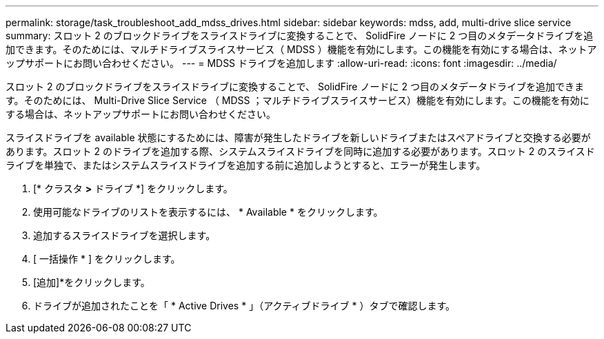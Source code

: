 ---
permalink: storage/task_troubleshoot_add_mdss_drives.html 
sidebar: sidebar 
keywords: mdss, add, multi-drive slice service 
summary: スロット 2 のブロックドライブをスライスドライブに変換することで、 SolidFire ノードに 2 つ目のメタデータドライブを追加できます。そのためには、マルチドライブスライスサービス（ MDSS ）機能を有効にします。この機能を有効にする場合は、ネットアップサポートにお問い合わせください。 
---
= MDSS ドライブを追加します
:allow-uri-read: 
:icons: font
:imagesdir: ../media/


[role="lead"]
スロット 2 のブロックドライブをスライスドライブに変換することで、 SolidFire ノードに 2 つ目のメタデータドライブを追加できます。そのためには、 Multi-Drive Slice Service （ MDSS ；マルチドライブスライスサービス）機能を有効にします。この機能を有効にする場合は、ネットアップサポートにお問い合わせください。

スライスドライブを available 状態にするためには、障害が発生したドライブを新しいドライブまたはスペアドライブと交換する必要があります。スロット 2 のドライブを追加する際、システムスライスドライブを同時に追加する必要があります。スロット 2 のスライスドライブを単独で、またはシステムスライスドライブを追加する前に追加しようとすると、エラーが発生します。

. [* クラスタ *>* ドライブ *] をクリックします。
. 使用可能なドライブのリストを表示するには、 * Available * をクリックします。
. 追加するスライスドライブを選択します。
. [ 一括操作 * ] をクリックします。
. [追加]*をクリックします。
. ドライブが追加されたことを「 * Active Drives * 」（アクティブドライブ * ）タブで確認します。

